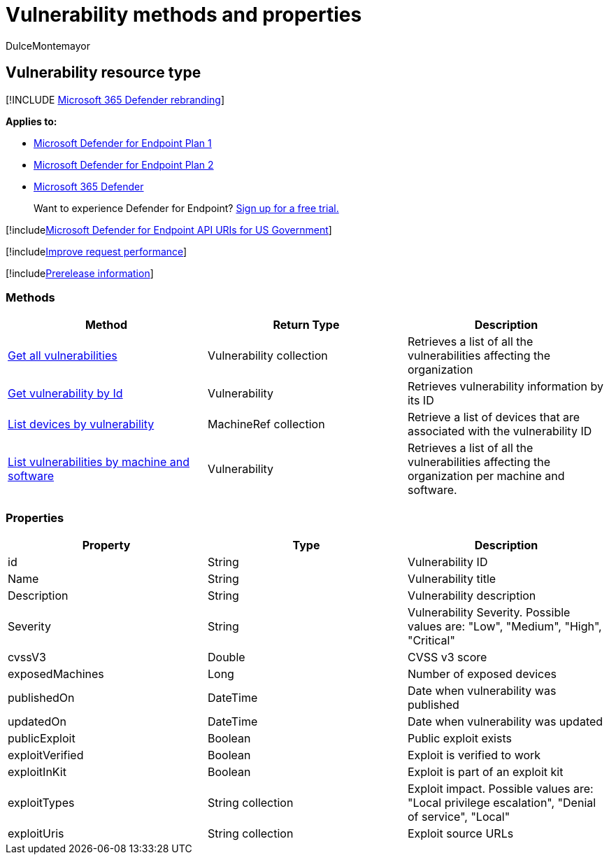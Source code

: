 = Vulnerability methods and properties
:audience: ITPro
:author: DulceMontemayor
:description: Retrieves vulnerability information
:keywords: apis, graph api, supported apis, get, vulnerability
:manager: dansimp
:ms.author: dolmont
:ms.collection: M365-security-compliance
:ms.custom: api
:ms.localizationpriority: medium
:ms.mktglfcycl: deploy
:ms.pagetype: security
:ms.service: microsoft-365-security
:ms.sitesec: library
:ms.subservice: mde
:ms.topic: article
:search.appverid: met150

== Vulnerability resource type

[!INCLUDE xref:../../includes/microsoft-defender.adoc[Microsoft 365 Defender rebranding]]

*Applies to:*

* https://go.microsoft.com/fwlink/?linkid=2154037[Microsoft Defender for Endpoint Plan 1]
* https://go.microsoft.com/fwlink/?linkid=2154037[Microsoft Defender for Endpoint Plan 2]
* https://go.microsoft.com/fwlink/?linkid=2118804[Microsoft 365 Defender]

____
Want to experience Defender for Endpoint?
https://signup.microsoft.com/create-account/signup?products=7f379fee-c4f9-4278-b0a1-e4c8c2fcdf7e&ru=https://aka.ms/MDEp2OpenTrial?ocid=docs-wdatp-pullalerts-abovefoldlink[Sign up for a free trial.]
____

[!includexref:../../includes/microsoft-defender-api-usgov.adoc[Microsoft Defender for Endpoint API URIs for US Government]]

[!includexref:../../includes/improve-request-performance.adoc[Improve request performance]]

[!includexref:../../includes/prerelease.adoc[Prerelease information]]

=== Methods

|===
| Method | Return Type | Description

| xref:get-all-vulnerabilities.adoc[Get all vulnerabilities]
| Vulnerability collection
| Retrieves a list of all the vulnerabilities affecting the organization

| xref:get-vulnerability-by-id.adoc[Get vulnerability by Id]
| Vulnerability
| Retrieves vulnerability information by its ID

| xref:get-machines-by-vulnerability.adoc[List devices by vulnerability]
| MachineRef collection
| Retrieve a list of devices that are associated with the vulnerability ID

| xref:get-all-vulnerabilities-by-machines.adoc[List vulnerabilities by machine and software]
| Vulnerability
| Retrieves a list of all the vulnerabilities affecting the organization per machine and software.
|===

=== Properties

|===
| Property | Type | Description

| id
| String
| Vulnerability ID

| Name
| String
| Vulnerability title

| Description
| String
| Vulnerability description

| Severity
| String
| Vulnerability Severity.
Possible values are: "Low", "Medium", "High", "Critical"

| cvssV3
| Double
| CVSS v3 score

| exposedMachines
| Long
| Number of exposed devices

| publishedOn
| DateTime
| Date when vulnerability was published

| updatedOn
| DateTime
| Date when vulnerability was updated

| publicExploit
| Boolean
| Public exploit exists

| exploitVerified
| Boolean
| Exploit is verified to work

| exploitInKit
| Boolean
| Exploit is part of an exploit kit

| exploitTypes
| String collection
| Exploit impact.
Possible values are: "Local privilege escalation", "Denial of service", "Local"

| exploitUris
| String collection
| Exploit source URLs
|===
